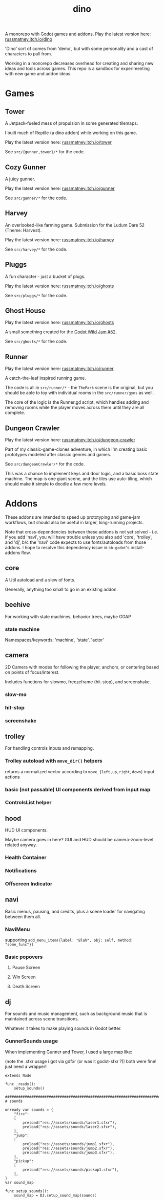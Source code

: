 #+title: dino

A monorepo with Godot games and addons.
Play the latest version here: [[https://russmatney.itch.io/dino][russmatney.itch.io/dino]]

'Dino' sort of comes from 'demo', but with some personality and a cast of characters to pull from.

Working in a monorepo decreases overhead for creating and sharing new ideas and
tools across games. This repo is a sandbox for experimenting with new game and
addon ideas.

* Games
** Tower
A Jetpack-fueled mess of propulsion in some generated tilemaps.

I built much of Reptile (a dino addon) while working on this game.

Play the latest version here: [[https://russmatney.itch.io/tower][russmatney.itch.io/tower]]

See ~src/{gunner,tower}/*~ for the code.
** Cozy Gunner
A juicy gunner.

Play the latest version here: [[https://russmatney.itch.io/gunner][russmatney.itch.io/gunner]]

See ~src/gunner/*~ for the code.
** Harvey
An overlooked-like farming game. Submission for the Ludum Dare 52 (Theme: Harvest).

Play the latest version here: [[https://russmatney.itch.io/harvey][russmatney.itch.io/harvey]]

See ~src/harvey/*~ for the code.
** Pluggs
A fun character - just a bucket of plugs.

Play the latest version here: [[https://russmatney.itch.io/ghosts][russmatney.itch.io/ghosts]]

See ~src/pluggs/*~ for the code.
** Ghost House
Play the latest version here: [[https://russmatney.itch.io/ghosts][russmatney.itch.io/ghosts]]

A small something created for the [[https://itch.io/jam/godot-wild-jam-52][Godot Wild Jam #52]].

See ~src/ghosts/*~ for the code.
** Runner
Play the latest version here: [[https://russmatney.itch.io/runner][russmatney.itch.io/runner]]

A catch-the-leaf inspired running game.

The code is all in ~src/runner/*~ - the ~ThePark~ scene is the original, but
you should be able to toy with individual rooms in the ~src/runner/gyms~ as well.

The core of the logic is the Runner.gd script, which handles adding and removing
rooms while the player moves across them until they are all complete.
** Dungeon Crawler
Play the latest version here: [[https://russmatney.itch.io/dungeon-crawler][russmatney.itch.io/dungeon-crawler]]

Part of my classic-game-clones adventure, in which I'm creating basic prototypes
modeled after classic genres and games.

See ~src/dungeonCrawler/*~ for the code.

This was a chance to implement keys and door logic, and a basic boss state
machine. The map is one giant scene, and the tiles use auto-tiling, which should
make it simple to doodle a few more levels.
* Addons
These addons are intended to speed up prototyping and game-jam workflows, but should
also be useful in larger, long-running projects.

Note that cross-dependencies between these addons is not yet solved - i.e. if
you add 'navi', you will have trouble unless you also add 'core', 'trolley', and
'dj', b/c the 'navi' code expects to use fonts/autoloads from those addons. I
hope to resolve this dependency issue in ~bb-godot~'s install-addons flow.

** core
A Util autoload and a slew of fonts.

Generally, anything too small to go in an existing addon.
** beehive
For working with state machines, behavior trees, maybe GOAP
*** state machine
Namespaces/keywords: 'machine', 'state', 'actor'
** camera
2D Camera with modes for following the player, anchors, or centering based on
points of focus/interest.

Includes functions for slowmo, freezeframe (hit-stop), and screenshake.
*** slow-mo
*** hit-stop
*** screenshake
** trolley
For handling controls inputs and remapping.
*** Trolley autoload with ~move_dir()~ helpers
returns a normalized vector according to ~move_{left,up,right,down}~ input actions
*** basic (not passable) UI components derived from input map
*** ControlsList helper
** hood
HUD UI components.

Maybe camera goes in here?
GUI and HUD should be camera-zoom-level related anyway.

*** Health Container
*** Notifications
*** Offscreen Indicator
** navi
Basic menus, pausing, and credits, plus a scene loader for navigating between
them all.
*** NaviMenu
supporting ~add_menu_item({label: "Blah", obj: self, method: "some_func"})~
*** Basic popovers
**** Pause Screen
**** Win Screen
**** Death Screen
** dj
For sounds and music management, such as background music that is maintained
across scene transitions.

Whatever it takes to make playing sounds in Godot better.
*** GunnerSounds usage
When implementing Gunner and Tower, I used a large map like:

(note the .sfxr usage i got via gdfxr (or was it godot-sfxr ?))
both were fine! just need a wrapper!

#+begin_src gdscript
extends Node

func _ready():
	setup_sounds()

###########################################################################
# sounds

onready var sounds = {
	"fire":
	[
		preload("res://assets/sounds/laser1.sfxr"),
		preload("res://assets/sounds/laser2.sfxr"),
	],
	"jump":
	[
		preload("res://assets/sounds/jump1.sfxr"),
		preload("res://assets/sounds/jump2.sfxr"),
		preload("res://assets/sounds/jump3.sfxr"),
	],
	"pickup":
	[
		preload("res://assets/sounds/pickup1.sfxr"),
	],
}
var sound_map

func setup_sounds():
	sound_map = DJ.setup_sound_map(sounds)

func play_sound(name):
	if name in sound_map:
		var s = sound_map[name]
		DJ.play_sound_rand(s, {"vary": 0.4})
	else:
		print("[WARN]: no sound for name", name)

func interrupt_sound(name):
	if name in sound_map:
		for s in sound_map[name]:
			if s.is_playing():
				s.stop()
#+end_src
** reptile
Tools scripts and ui to improve on Godot's TileSet UI gap.
Includes some basic auto-tiles to speed up prototyping.

Includes Reptile autoload and ReptileRoom, which are a base for some proc gen with tilemaps.

** thanks
A simple Credits scene and/or script that scrolls credits from a .txt file
* bb-godot
Utilities for managing Godot Projects using Babashka (Clojure)

- auto-exporting from aseprite
- building a local web build
- deploying to s3
- installing addons from github

** ~bb watch~
A file watcher that runs other commands, which for now is just ~bb pixels~.
** ~bb pixels~: Aseprite export
and exports *.aesprite files as pngs, using the aseprite
binary.
** ~bb addons~
An quick status check for your addons-map
** ~bb install-addons~
#+begin_quote
NOTE: at this point I've moved to vendoring the deps completely within the
project, to avoid burdening other folks with cloning/installing these deps to
get Dino to run. These commands might still be useful in some cases, but are not
required to run the project.
#+end_quote

An approximation of a dependency manager.

Clones and symlinks godot addons, using a clojure map as the manifest

Here's a bit of the current bb.edn for this project

#+begin_src clojure
{:tasks
 {:requires ([bb-godot.tasks :as tasks])

  install-addons
  (tasks/install-addons
    {:behavior_tree :kagenash1/godot-behavior-tree
     :gut           :bitwes/Gut})}}
#+end_src

A project consuming some of dino's addons (plus GUT) might look like:

#+begin_src clojure
{:tasks
 {:requires ([bb-godot.tasks :as tasks])

  install-addons
  (tasks/install-addons
    {:gut           :bitwes/Gut
     :navi          :russmatney/dino
     :dj            :russmatney/dino
     :trolley       :russmatney/dino
     :core          :russmatney/dino
     :reptile       :russmatney/dino
     :beehive       :russmatney/dino})}}
#+end_src

** ~bb install-script-templates~
Copy templates from external paths into your project

I needed this one time, tho it seems like addons should do this themselves?
Maybe going through the asset library works that way?
** ~bb build-web~: Build project for web
Build your project, for web.

Builds using godot's HTML5 template, in the ~./dist~ directory.
** ~bb deploy-web <s3-bucket>~: Deploy project to s3
Deploy a project to an s3 bucket.

Depends on a working and logged-in ~aws~ cli tool.
** ~bb zip~: Zip project
zip the ~./dist~ dir into a ~dist.zip~, which can be uploaded to itch.io
